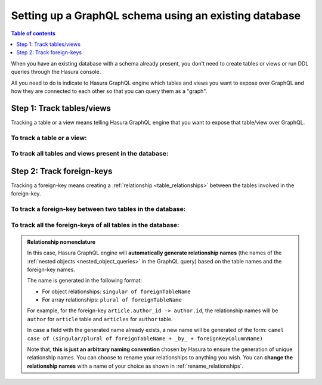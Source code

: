 .. meta::
   :description: Set up a Hasura GraphQL schema with an existing database
   :keywords: hasura, docs, schema, existing database

.. _schema_existing_db:

Setting up a GraphQL schema using an existing database
======================================================

.. contents:: Table of contents
  :backlinks: none
  :depth: 1
  :local:

When you have an existing database with a schema already present, you don't need to create tables or views or run
DDL queries through the Hasura console.

All you need to do is indicate to Hasura GraphQL engine which tables and views you want to expose over GraphQL and
how they are connected to each other so that you can query them as a "graph".

Step 1: Track tables/views
--------------------------

Tracking a table or a view means telling Hasura GraphQL engine that you want to expose that table/view over GraphQL.

To track a table or a view:
^^^^^^^^^^^^^^^^^^^^^^^^^^^

.. rst-class:: api_tabs
.. tabs::

  .. tab:: Via console

   #. Head to the ``Data -> Schema`` section of the console.
   #. Under the heading ``Untracked Tables/Views``, click on the ``Track`` button next to the table/view name.

  .. tab:: Via CLI

   To track the table and expose it over the GraphQL API, add it to the ``tables.yaml`` file in the ``metadata`` directory as follows:

   .. code-block:: yaml
      :emphasize-lines: 1-3

      - table:
         schema: public
         name: <table name>

   Apply the metadata by running:

   .. code-block:: bash

      hasura metadata apply

  .. tab:: Via API

   To track a table and expose it over the GraphQL API, use the :ref:`track_table metadata API <track_table>`:

   .. code-block:: http

      POST /v1/query HTTP/1.1
      Content-Type: application/json
      X-Hasura-Role: admin

      {
         "type": "track_table",
         "args": {
            "schema": "public",
            "name": "<table name>"
         }
      }

To track all tables and views present in the database:
^^^^^^^^^^^^^^^^^^^^^^^^^^^^^^^^^^^^^^^^^^^^^^^^^^^^^^

.. rst-class:: api_tabs
.. tabs::

  .. tab:: Via console

   #. Head to the ``Data -> Schema`` section of the console.
   #. Under the heading ``Untracked Tables/Views``, click the ``Track All`` button.

  .. tab:: Via CLI

   To track all tables and expose them over the GraphQL API, add them to the ``tables.yaml`` file in the ``metadata`` directory as follows:

   .. code-block:: yaml
      :emphasize-lines: 1-3

      - table:
         schema: public
         name: <table name>

   To automate this, add the tables in a loop through a script.

   Apply the metadata by running:

   .. code-block:: bash

      hasura metadata apply

  .. tab:: Via API 

   To track all tables and expose them over the GraphQL API, use the :ref:`track_table metadata API <track_table>`:

   .. code-block:: http

      POST /v1/query HTTP/1.1
      Content-Type: application/json
      X-Hasura-Role: admin

      {
         "type": "track_table",
         "args": {
            "schema": "public",
            "name": "article"
         }
      }

   To automate this, add the tables in a loop through a script.

Step 2: Track foreign-keys
--------------------------

Tracking a foreign-key means creating a :ref:`relationship <table_relationships>` between the tables involved in the
foreign-key.

To track a foreign-key between two tables in the database:
^^^^^^^^^^^^^^^^^^^^^^^^^^^^^^^^^^^^^^^^^^^^^^^^^^^^^^^^^^

.. rst-class:: api_tabs
.. tabs::

   .. tab:: Via console

      #. Head to the ``Data -> Schema`` section of the console.
      #. Click on a table involved in the foreign-key and head to the ``Relationships`` tab.
      #. You should see a suggested relationship based on the foreign-key. Click ``Add``, give a name to your relationship
         (this will be the name of the :ref:`nested object <nested_object_queries>` in the GraphQL query), and
         hit ``Save`` to create the relationship.
      #. Repeat with the other table involved in the foreign-key.

   .. tab:: Via CLI

      To track a relationship and expose it over the GraphQL API, add it to the ``tables.yaml`` file in the ``metadata`` directory as follows:

      **Object relationship**

      .. code-block:: yaml
         :emphasize-lines: 4-7

         - table:
             schema: public
             name: <table name>
           object_relationships:
           - name: <relationship name>
             using:
               foreign_key_constraint_on: <reference key>

      **Array relationship**

      .. code-block:: yaml
         :emphasize-lines: 4-11

         - table:
               schema: public
               name: <table name>
            array_relationships:
            - name: <relationship name>
               using:
               foreign_key_constraint_on:
                  column: <reference key>
                  table:
                     schema: public
                     name: <reference table name>

      Apply the metadata by running:

      .. code-block:: bash

         hasura metadata apply

   .. tab:: Via API

      **Object relationship**

      You can create an object relationship by using the :ref:`create_object_relationship metadata API <create_object_relationship>`:

      .. code-block:: http

         POST /v1/query HTTP/1.1
         Content-Type: application/json
         X-Hasura-Role: admin

         {
            "type": "create_object_relationship",
            "args": {
               "table": "<table name>",
               "name": "<relationship name>",
               "using": {
                  "foreign_key_constraint_on": "<reference key>"
               }
            }
         }

      **Array relationship**

      You can create an array relationship by using the :ref:`create_array_relationship metadata API <create_array_relationship>`:

      .. code-block:: http

         POST /v1/query HTTP/1.1
         Content-Type: application/json
         X-Hasura-Role: admin

         {
            "type": "create_array_relationship",
            "args": {
               "table": "<table name>",
               "name": "<relationship name>",
               "using": {
                  "foreign_key_constraint_on" : {
                     "table" : "<reference table name>",
                     "column" : "<reference key>"
                  }
               }
            }
         }

To track all the foreign-keys of all tables in the database:
^^^^^^^^^^^^^^^^^^^^^^^^^^^^^^^^^^^^^^^^^^^^^^^^^^^^^^^^^^^^

.. rst-class:: api_tabs
.. tabs::

   .. tab:: Via console

      #. Head to the ``Data -> Schema`` section of the console.
      #. Under the heading ``Untracked foreign-key relations``, click the ``Track All`` button to automatically
         create relationships based on the foreign-keys.

   .. tab:: Via CLI

      To track all relationships and expose them over the GraphQL API, add them to the ``tables.yaml`` file in the ``metadata`` directory as follows:

      **Object relationship**

      .. code-block:: yaml
         :emphasize-lines: 4-7

         - table:
             schema: public
             name: <table name>
           object_relationships:
           - name: <relationship name>
             using:
               foreign_key_constraint_on: <reference key>

      **Array relationship**

      .. code-block:: yaml
         :emphasize-lines: 4-11

         - table:
               schema: public
               name: <table name>
            array_relationships:
            - name: <relationship name>
               using:
               foreign_key_constraint_on:
                  column: <reference key>
                  table:
                     schema: public
                     name: <reference table name>

      To automate this, add the relationships in a loop through a script.

      Apply the metadata by running:

      .. code-block:: bash

         hasura metadata apply

   .. tab:: Via API

      To track all relationships and expose them over the GraphQL API, there are two APIs you can use depending on the kind of relationship.

      **Object relationship**

      You can create an object relationship by using the :ref:`create_object_relationship metadata API <create_object_relationship>`:

      .. code-block:: http

         POST /v1/query HTTP/1.1
         Content-Type: application/json
         X-Hasura-Role: admin

         {
            "type": "create_object_relationship",
            "args": {
               "table": "<table name>",
               "name": "<relationship name>",
               "using": {
                  "foreign_key_constraint_on": "<reference key>"
               }
            }
         }

      **Array relationship**

      You can create an array relationship by using the :ref:`create_array_relationship metadata API <create_array_relationship>`:

      .. code-block:: http

         POST /v1/query HTTP/1.1
         Content-Type: application/json
         X-Hasura-Role: admin

         {
            "type": "create_array_relationship",
            "args": {
               "table": "<table name>",
               "name": "<relationship name>",
               "using": {
                  "foreign_key_constraint_on" : {
                     "table" : "<reference table name>",
                     "column" : "<reference key>"
                  }
               }
            }
         }

      To automate this, add the relationships in a loop through a script.

.. admonition:: Relationship nomenclature

  In this case, Hasura GraphQL engine will **automatically generate relationship names** (the names of the
  :ref:`nested objects <nested_object_queries>` in the GraphQL query) based on the table names and the
  foreign-key names.

  The name is generated in the following format:

  - For object relationships: ``singular of foreignTableName``
  - For array relationships: ``plural of foreignTableName``

  For example, for the foreign-key ``article.author_id -> author.id``, the relationship names will be
  ``author`` for ``article`` table and ``articles`` for ``author`` table.

  In case a field with the generated name already exists, a new name will be generated of the form:
  ``camel case of (singular/plural of foreignTableName + _by_ + foreignKeyColumnName)``

  Note that, **this is just  an arbitrary naming convention** chosen by Hasura to ensure the generation of unique
  relationship names. You can choose to rename your relationships to anything you wish. You can **change the
  relationship names** with a name of your choice as shown in :ref:`rename_relationships`.

